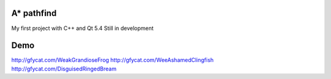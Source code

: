 A* pathfind
==============================
My first project with C++ and Qt 5.4
Still in development

Demo
==============================
http://gfycat.com/WeakGrandioseFrog
http://gfycat.com/WeeAshamedClingfish
http://gfycat.com/DisguisedRingedBream